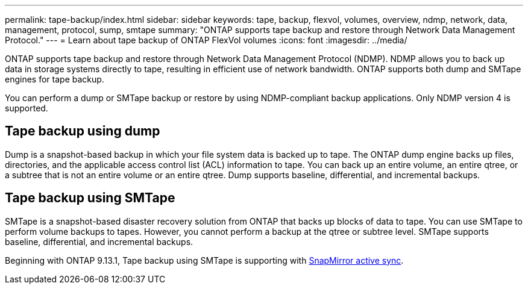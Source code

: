 ---
permalink: tape-backup/index.html
sidebar: sidebar
keywords: tape, backup, flexvol, volumes, overview, ndmp, network, data, management, protocol, sump, smtape
summary: "ONTAP supports tape backup and restore through Network Data Management Protocol."
---
= Learn about tape backup of ONTAP FlexVol volumes
:icons: font
:imagesdir: ../media/

[.lead]
ONTAP supports tape backup and restore through Network Data Management Protocol (NDMP). NDMP allows you to back up data in storage systems directly to tape, resulting in efficient use of network bandwidth. ONTAP supports both dump and SMTape engines for tape backup.

You can perform a dump or SMTape backup or restore by using NDMP-compliant backup applications. Only NDMP version 4 is supported.

== Tape backup using dump

Dump is a snapshot-based backup in which your file system data is backed up to tape. The ONTAP dump engine backs up files, directories, and the applicable access control list (ACL) information to tape. You can back up an entire volume, an entire qtree, or a subtree that is not an entire volume or an entire qtree. Dump supports baseline, differential, and incremental backups.

== Tape backup using SMTape

SMTape is a snapshot-based disaster recovery solution from ONTAP that backs up blocks of data to tape. You can use SMTape to perform volume backups to tapes. However, you cannot perform a backup at the qtree or subtree level. SMTape supports baseline, differential, and incremental backups.

Beginning with ONTAP 9.13.1, Tape backup using SMTape is supporting with xref:../snapmirror-active-sync/interoperability-reference.html[SnapMirror active sync].


// 2025 Jan 22, ONTAPDOC-1070
// 2024 april 26, ontapdoc-1659
// ontapdoc-915, 16 april 2023